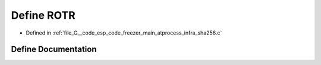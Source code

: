 .. _exhale_define_infra__sha256_8c_1a47a06d6e229d50d2b1a326ec58123cae:

Define ROTR
===========

- Defined in :ref:`file_G__code_esp_code_freezer_main_atprocess_infra_sha256.c`


Define Documentation
--------------------


.. doxygendefine:: ROTR
